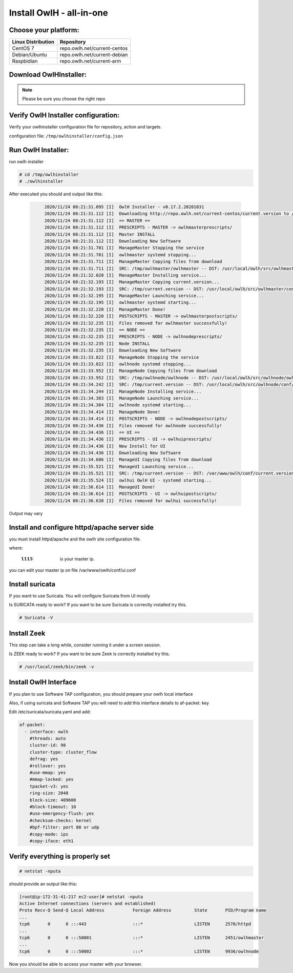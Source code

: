 Install OwlH - all-in-one
=========================

Choose your platform: 
---------------------

+-------------------------------------------------+----------------------------------+
| Linux Distribution                              | Repository                       | 
+=================================================+==================================+
| CentOS 7                                        | repo.owlh.net/current-centos     |
+-------------------------------------------------+----------------------------------+
| Debian/Ubuntu                                   | repo.owlh.net/current-debian     |
+-------------------------------------------------+----------------------------------+
| Raspbidian                                      | repo.owlh.net/current-arm        |
+-------------------------------------------------+----------------------------------+

Download OwlHInstaller: 
-----------------------

.. note:: 

   Please be sure you choose the right repo 

.. tabs::

  .. group-tab:: CENTOS

    .. code-block:: console
       
       # cd /tmp
       # wget repo.owlh.net/current-centos/owlhinstaller.tar.gz
       # mkdir owlhinstaller
       # tar -C /tmp/owlhinstaller/ -xf /tmp/owlhinstaller.tar.gz

  .. group-tab:: DEBIAN/UBUNTU

    .. code-block:: console
       
       # cd /tmp
       # wget repo.owlh.net/current-debian/owlhinstaller.tar.gz
       # mkdir owlhinstaller
       # tar -C /tmp/owlhinstaller/ -xf /tmp/owlhinstaller.tar.gz




Verify OwlH Installer configuration: 
------------------------------------

Verify your owlhinstaller configuration file for repository, action and targets.

configuration file: ``/tmp/owlhinstaller/config.json``

.. tabs::

  .. group-tab:: CENTOS

    .. code-block:: console
       
        "action": "install",                                 <<< this should be install 
        "repourl":"http://repo.owlh.net/current-centos/",    <<< be sure to us the right repository
        "target": [
            "owlhmaster",                                     /
            "owlhnode",                                      <   As we want to install an AIO
            "owlhui"                                          \
        ],

  .. group-tab:: DEBIAN/UBUNTU

    .. code-block:: console
       
        "action": "install",                                 <<< this should be install 
        "repourl":"http://repo.owlh.net/current-debian/",    <<< be sure to us the right repository
        "target": [
            "owlhmaster",                                     /
            "owlhnode",                                      <   As we want to install an AIO
            "owlhui"                                          \
        ],



Run OwlH Installer:
-------------------

run owlh installer 

.. code-block:: console
   
   # cd /tmp/owlhinstaller
   # ./owlhinstaller


After executed you should and output like this:

  .. code-block:: none
   :class: output

        2020/11/24 08:21:31.095 [I]  OwlH Installer - v0.17.2.20201031
        2020/11/24 08:21:31.112 [I]  Downloading http://repo.owlh.net/current-centos/current.version to /tmp/current.version
        2020/11/24 08:21:31.112 [I]  == MASTER ==
        2020/11/24 08:21:31.112 [I]  PRESCRIPTS - MASTER -> owlhmasterprescripts/
        2020/11/24 08:21:31.112 [I]  Master INSTALL
        2020/11/24 08:21:31.112 [I]  Downloading New Software
        2020/11/24 08:21:31.701 [I]  ManageMaster Stopping the service
        2020/11/24 08:21:31.701 [I]  owlhmaster systemd stopping...
        2020/11/24 08:21:31.711 [I]  ManageMaster Copying files from download
        2020/11/24 08:21:31.711 [I]  SRC: /tmp/owlhmaster/owlhmaster -- DST: /usr/local/owlh/src/owlhmaster/owlhmaster
        2020/11/24 08:21:32.020 [I]  ManageMaster Installing service...
        2020/11/24 08:21:32.193 [I]  ManageMaster Copying current.version...
        2020/11/24 08:21:32.193 [I]  SRC: /tmp/current.version -- DST: /usr/local/owlh/src/owlhmaster/conf/current.version
        2020/11/24 08:21:32.195 [I]  ManageMaster Launching service...
        2020/11/24 08:21:32.195 [I]  owlhmaster systemd starting...
        2020/11/24 08:21:32.220 [I]  ManageMaster Done!
        2020/11/24 08:21:32.220 [I]  POSTSCRIPTS - MASTER -> owlhmasterpostscripts/
        2020/11/24 08:21:32.235 [I]  Files removed for owlhmaster successfully!
        2020/11/24 08:21:32.235 [I]  == NODE ==
        2020/11/24 08:21:32.235 [I]  PRESCRIPTS - NODE -> owlhnodeprescripts/
        2020/11/24 08:21:32.235 [I]  Node INSTALL
        2020/11/24 08:21:32.235 [I]  Downloading New Software
        2020/11/24 08:21:33.822 [I]  ManageNode Stopping the service
        2020/11/24 08:21:33.822 [I]  owlhnode systemd stopping...
        2020/11/24 08:21:33.952 [I]  ManageNode Copying files from download
        2020/11/24 08:21:33.952 [I]  SRC: /tmp/owlhnode/owlhnode -- DST: /usr/local/owlh/src/owlhnode/owlhnode
        2020/11/24 08:21:34.242 [I]  SRC: /tmp/current.version -- DST: /usr/local/owlh/src/owlhnode/conf/current.version
        2020/11/24 08:21:34.244 [I]  ManageNode Installing service...
        2020/11/24 08:21:34.383 [I]  ManageNode Launching service...
        2020/11/24 08:21:34.384 [I]  owlhnode systemd starting...
        2020/11/24 08:21:34.414 [I]  ManageNode Done!
        2020/11/24 08:21:34.414 [I]  POSTSCRIPTS - NODE -> owlhnodepostscripts/
        2020/11/24 08:21:34.436 [I]  Files removed for owlhnode successfully!
        2020/11/24 08:21:34.436 [I]  == UI ==
        2020/11/24 08:21:34.436 [I]  PRESCRIPTS - UI -> owlhuiprescripts/
        2020/11/24 08:21:34.436 [I]  New Install for UI
        2020/11/24 08:21:34.436 [I]  Downloading New Software
        2020/11/24 08:21:34.686 [I]  ManageUI Copying files from download
        2020/11/24 08:21:35.521 [I]  ManageUI Launching service...
        2020/11/24 08:21:35.521 [I]  SRC: /tmp/current.version -- DST: /var/www/owlh/conf/current.version
        2020/11/24 08:21:35.524 [I]  owlhui OwlH UI - systemd starting...
        2020/11/24 08:21:36.614 [I]  ManageUI Done!
        2020/11/24 08:21:36.614 [I]  POSTSCRIPTS - UI -> owlhuipostscripts/
        2020/11/24 08:21:36.630 [I]  Files removed for owlhui successfully!

Output may vary 


Install and configure httpd/apache server side
----------------------------------------------

you must install httpd/apache and the owlh site configuration file. 


.. tabs::

  .. group-tab:: CENTOS

    .. code-block:: console
       
       # cd /tmp/
       # wget repo.owlh.net/current-centos/services/owlhui-httpd.sh
       # bash owlhui-httpd.sh 1.1.1.1

  .. group-tab:: DEBIAN/UBUNTU

    .. code-block:: console
           
       # cd /tmp/
       # wget repo.owlh.net/current-debian/services/owlhui-httpd.sh
       # bash owlhui-httpd.sh 1.1.1.1

where: 

   :1.1.1.1: is your master ip. 

you can edit your master ip on file /var/www/owlh/conf/ui.conf

Install suricata
----------------

If you want to use Suricata. You will configure Suricata from UI mostly


.. tabs:: 

  .. group-tab:: CENTOS

    .. code-block:: console
       
       # cd /tmp/
       # wget repo.owlh.net/current-centos/services/owlhsuricata.sh
       # bash owlhsuricata.sh

  .. group-tab:: DEBIAN/UBUNTU

    .. code-block:: console
       
       # cd /tmp/
       # wget repo.owlh.net/current-debian/services/owlhsuricata.sh
       # bash owlhsuricata.sh

Is SURICATA ready to work? If you want to be sure Suricata is correctly installed try this.

.. code-block:: console

  # Suricata -V



Install Zeek
------------

This step can take a long while, consider running it under a screen session.

.. tabs::

  .. group-tab:: CENTOS

    .. code-block:: console
       
       # cd /tmp/
       # wget repo.owlh.net/current-centos/services/owlhzeek.sh
       # bash owlhzeek.sh

  .. group-tab:: DEBIAN/UBUNTU

    .. code-block:: console
       
       # cd /tmp/
       # wget repo.owlh.net/current-debian/services/owlhzeek.sh
       # bash owlhzeek.sh

Is ZEEK ready to work? If you want to be sure Zeek is correctly installed try this.

.. code-block:: console

  # /usr/local/zeek/bin/zeek -v


Install OwlH Interface
----------------------

If you plan to use Software TAP configuration, you should prepare your owlh local interface

.. tabs::

  .. group-tab:: CENTOS

    .. code-block:: console
       
       # cd /tmp/
       # wget repo.owlh.net/current-centos/services/owlhinterface.sh
       # bash owlhinterface.sh

  .. group-tab:: DEBIAN/UBUNTU

    .. code-block:: console 

      # cd /tmp/
      # wget repo.owlh.net/current-debian/services/owlhinterface.sh
      # bash owlhinterface.sh


Also, if using suricata and Software TAP you will need to add this interface details to af-packet: key

Edit /etc/suricata/suricata.yaml and add: 

.. code-block:: console

  af-packet:
    - interface: owlh
      #threads: auto
      cluster-id: 98
      cluster-type: cluster_flow
      defrag: yes
      #rollover: yes
      #use-mmap: yes
      #mmap-locked: yes
      tpacket-v3: yes
      ring-size: 2048
      block-size: 409600
      #block-timeout: 10
      #use-emergency-flush: yes
      #checksum-checks: kernel
      #bpf-filter: port 80 or udp
      #copy-mode: ips
      #copy-iface: eth1



Verify everything is properly set
---------------------------------


.. code-block:: console

  # netstat -nputa 

should provide an output like this:

.. code-block:: console

    [root@ip-172-31-41-217 ec2-user]# netstat -nputa
    Active Internet connections (servers and established)
    Proto Recv-Q Send-Q Local Address           Foreign Address         State       PID/Program name
    ...
    tcp6       0      0 :::443                  :::*                    LISTEN      2570/httpd
    ... 
    tcp6       0      0 :::50001                :::*                    LISTEN      2451/owlhmaster
    ...
    tcp6       0      0 :::50002                :::*                    LISTEN      9936/owlhnode


Now you should be able to access your master with your browser. 
